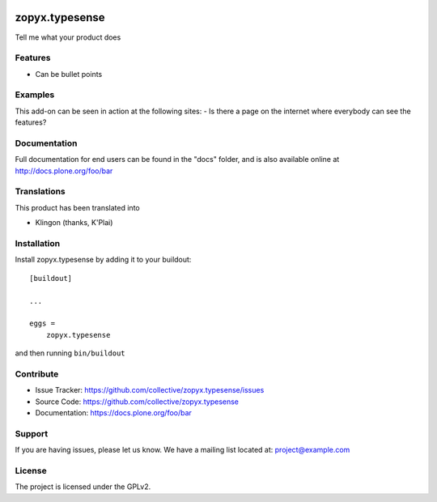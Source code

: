 .. This README is meant for consumption by humans and pypi. Pypi can render rst files so please do not use Sphinx features.
   If you want to learn more about writing documentation, please check out: http://docs.plone.org/about/documentation_styleguide.html
   This text does not appear on pypi or github. It is a comment.

.. image:: https://travis-ci.org/collective/zopyx.typesense.svg?branch=master
    :target: https://travis-ci.org/collective/zopyx.typesense

.. image:: https://coveralls.io/repos/github/collective/zopyx.typesense/badge.svg?branch=master
    :target: https://coveralls.io/github/collective/zopyx.typesense?branch=master
    :alt: Coveralls

.. image:: https://img.shields.io/pypi/v/zopyx.typesense.svg
    :target: https://pypi.python.org/pypi/zopyx.typesense/
    :alt: Latest Version

.. image:: https://img.shields.io/pypi/status/zopyx.typesense.svg
    :target: https://pypi.python.org/pypi/zopyx.typesense
    :alt: Egg Status

.. image:: https://img.shields.io/pypi/pyversions/zopyx.typesense.svg?style=plastic   :alt: Supported - Python Versions

.. image:: https://img.shields.io/pypi/l/zopyx.typesense.svg
    :target: https://pypi.python.org/pypi/zopyx.typesense/
    :alt: License


===============
zopyx.typesense
===============

Tell me what your product does

Features
--------

- Can be bullet points


Examples
--------

This add-on can be seen in action at the following sites:
- Is there a page on the internet where everybody can see the features?


Documentation
-------------

Full documentation for end users can be found in the "docs" folder, and is also available online at http://docs.plone.org/foo/bar


Translations
------------

This product has been translated into

- Klingon (thanks, K'Plai)


Installation
------------

Install zopyx.typesense by adding it to your buildout::

    [buildout]

    ...

    eggs =
        zopyx.typesense


and then running ``bin/buildout``


Contribute
----------

- Issue Tracker: https://github.com/collective/zopyx.typesense/issues
- Source Code: https://github.com/collective/zopyx.typesense
- Documentation: https://docs.plone.org/foo/bar


Support
-------

If you are having issues, please let us know.
We have a mailing list located at: project@example.com


License
-------

The project is licensed under the GPLv2.
